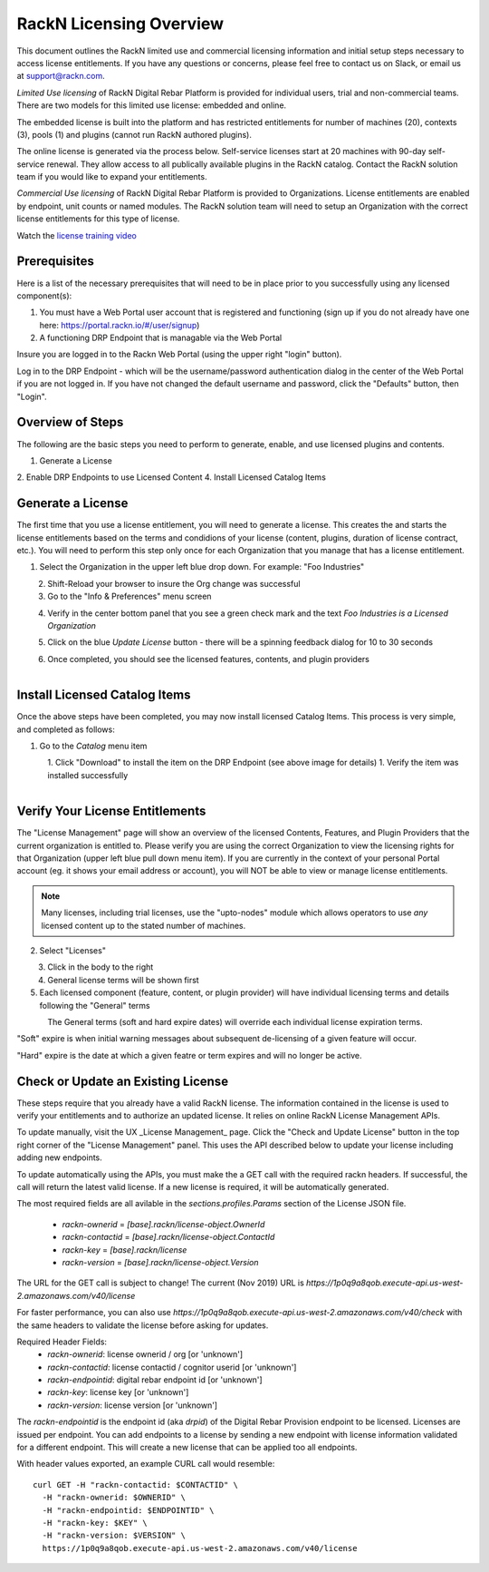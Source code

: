 .. Copyright (c) 2018 RackN Inc.
.. Licensed under the Apache License, Version 2.0 (the "License");
.. Digital Rebar Provision documentation under Digital Rebar master license
.. index::
  pair: Digital Rebar Provision; RackN Licensing

.. _rackn_licensing:

RackN Licensing Overview
~~~~~~~~~~~~~~~~~~~~~~~~

This document outlines the RackN limited use and commercial licensing information and initial setup steps necessary to access license entitlements.  If you have any questions or concerns, please feel free to contact us on Slack, or email us at support@rackn.com. 

*Limited Use licensing* of RackN Digital Rebar Platform is provided for individual users, trial and non-commercial teams.  There are
two models for this limited use license: embedded and online.

The embedded license is built into the platform and has restricted
entitlements for number of machines (20), contexts (3), pools (1)
and plugins (cannot run RackN authored plugins).

The online license is generated via the process below. Self-service
licenses start at 20 machines with 90-day self-service renewal.  They allow access to all publically available plugins in the RackN catalog.  Contact the RackN solution team if you would like to expand your entitlements.

*Commercial Use licensing* of RackN Digital Rebar Platform is
provided to Organizations.  License entitlements are enabled by
endpoint, unit counts or named modules.  The RackN solution team will need to setup an Organization with the correct license entitlements
for this type of license.

Watch the `license training video <https://youtu.be/wIGaSQevjfM!>`_

.. _rackn_licensing_prereqs:

Prerequisites
-------------

Here is a list of the necessary prerequisites that will need to be in place prior to you successfully using any licensed component(s):

#. You must have a Web Portal user account that is registered and functioning (sign up if you do not already have one here: https://portal.rackn.io/#/user/signup)
#. A functioning DRP Endpoint that is managable via the Web Portal

Insure you are logged in to the Rackn Web Portal (using the upper right "login" button).

Log in to the DRP Endpoint - which will be the username/password authentication dialog in the center of the Web Portal if you are not logged in. If you have not changed the default username and password, click the "Defaults" button, then "Login".


.. _rackn_licensing_overview:

Overview of Steps
-----------------

The following are the basic steps you need to perform to generate, enable, and use licensed plugins and contents.

1. Generate a License
2. Enable DRP Endpoints to use Licensed Content
4. Install Licensed Catalog Items

.. _rackn_licensing_generate_license:

Generate a License
------------------

The first time that you use a license entitlement, you will need to generate a license.  This creates the and starts the license entitlements based on the terms and condidions of your license (content, plugins, duration of license contract, etc.).  You will need to perform this step only once for each Organization that you manage that has a license entitlement. 

1. Select the Organization in the upper left blue drop down.  For example: "Foo Industries"

.. figure::  ../images/licensing/01-select-org.png
   :align: left
   :width: 300 px
   :alt: Select Organization

2. Shift-Reload your browser to insure the Org change was successful
3. Go to the "Info & Preferences" menu screen

.. figure::  ../images/licensing/02-info-prefs.png
   :align: left
   :width: 200 px
   :alt: Info & Preferences Menu Item

4. Verify in the center bottom panel that you see a green check mark and the text *Foo Industries is a Licensed Organization*

.. figure::  ../images/licensing/03-licensed-org.png
   :align: left
   :width: 300 px
   :alt: Verify Organization is Licensed

5. Click on the blue *Update License* button - there will be a spinning feedback dialog for 10 to 30 seconds

.. figure::  ../images/licensing/04-spinning.png
   :align: left
   :width: 300 px
   :alt: License Generation Spinner

6. Once completed, you should see the licensed features, contents, and plugin providers

.. figure::  ../images/licensing/05-generated-license.png
   :align: left
   :width: 300 px
   :alt: Generated Licensed Overview


.. _rackn_licensing_use:

Install Licensed Catalog Items
------------------------------

Once the above steps have been completed, you may now install licensed Catalog Items.  This process is very simple, and completed as follows:

1. Go to the *Catalog* menu item

.. figure::  ../images/licensing/06-plugin-providers.png
   :align: left
   :width: 200 px
   :alt: Plugin Providers Menu Item

1. Click "Download" to install the item on the DRP Endpoint (see above image for details)
1. Verify the item was installed successfully

.. figure::  ../images/licensing/10-installed-plugin-providers.png
   :align: left
   :width: 350 px
   :alt: Installed Endpoint Plugin Providers

.. _rackn_licensing_verify:

Verify Your License Entitlements
--------------------------------

The "License Management" page will show an overview of the licensed Contents, Features, and Plugin Providers that the current organization is entitled to.  Please verify you are using the correct Organization to view the licensing rights for that Organization (upper left blue pull down menu item).  If you are currently in the context of your personal Portal account (eg. it shows your email address or account), you will NOT be able to view or manage license entitlements.

.. note:: Many licenses, including trial licenses, use the "upto-nodes" module which allows operators to use *any* licensed content up to the stated number of machines.

2. Select "Licenses"

.. figure::  ../images/licensing/12-select-licenses.png
   :align: left
   :width: 200 px
   :alt: Select Licenses

3. Click in the body to the right
4. General license terms will be shown first
5. Each licensed component (feature, content, or plugin provider) will have individual licensing terms and details following the "General" terms

.. figure::  ../images/licensing/13-license-details.png
   :align: left
   :width: 450 px
   :alt: License Details


The General terms (soft and hard expire dates) will override each individual license expiration terms.  

"Soft" expire is when initial warning messages about subsequent de-licensing of a given feature will occur.

"Hard" expire is the date at which a given featre or term expires and will no longer be active.

.. _rackn_licensing_api_upgrade:

Check or Update an Existing License
------------------------------------

These steps require that you already have a valid RackN license.
The information contained in the license is used to verify your
entitlements and to authorize an updated license.  It relies on
online RackN License Management APIs.

To update manually, visit the UX _License Management_ page.
Click the "Check and Update License" button in the top right
corner of the "License Management" panel.  This uses the API
described below to update your license including adding new
endpoints.

To update automatically using the APIs, you must make the
a GET call with the required rackn headers.  If successful,
the call will return the latest valid license.  If a new
license is required, it will be automatically generated.

The most required fields are all avilable in the `sections.profiles.Params`
section of the License JSON file.
  * `rackn-ownerid` = `[base].rackn/license-object.OwnerId`
  * `rackn-contactid` = `[base].rackn/license-object.ContactId`
  * `rackn-key` = `[base].rackn/license`
  * `rackn-version` = `[base].rackn/license-object.Version`

The URL for the GET call is subject to change!  The current
(Nov 2019) URL is `https://1p0q9a8qob.execute-api.us-west-2.amazonaws.com/v40/license`

For faster performance, you can also use `https://1p0q9a8qob.execute-api.us-west-2.amazonaws.com/v40/check`
with the same headers to validate the license before asking for
updates.

Required Header Fields:
  * `rackn-ownerid`: license ownerid / org [or 'unknown']
  * `rackn-contactid`: license contactid / cognitor userid [or 'unknown']
  * `rackn-endpointid`: digital rebar endpoint id [or 'unknown']
  * `rackn-key`: license key [or 'unknown']
  * `rackn-version`: license version [or 'unknown']

The `rackn-endpointid` is the endpoint id (aka `drpid`) of the
Digital Rebar Provision endpoint to be licensed.  Licenses are
issued per endpoint.  You can add endpoints to a license by
sending a new endpoint with license information validated for
a different endpoint.  This will create a new license that can
be applied too all endpoints.

With header values exported, an example CURL call would resemble:
::
 curl GET -H "rackn-contactid: $CONTACTID" \
   -H "rackn-ownerid: $OWNERID" \
   -H "rackn-endpointid: $ENDPOINTID" \
   -H "rackn-key: $KEY" \
   -H "rackn-version: $VERSION" \
   https://1p0q9a8qob.execute-api.us-west-2.amazonaws.com/v40/license
